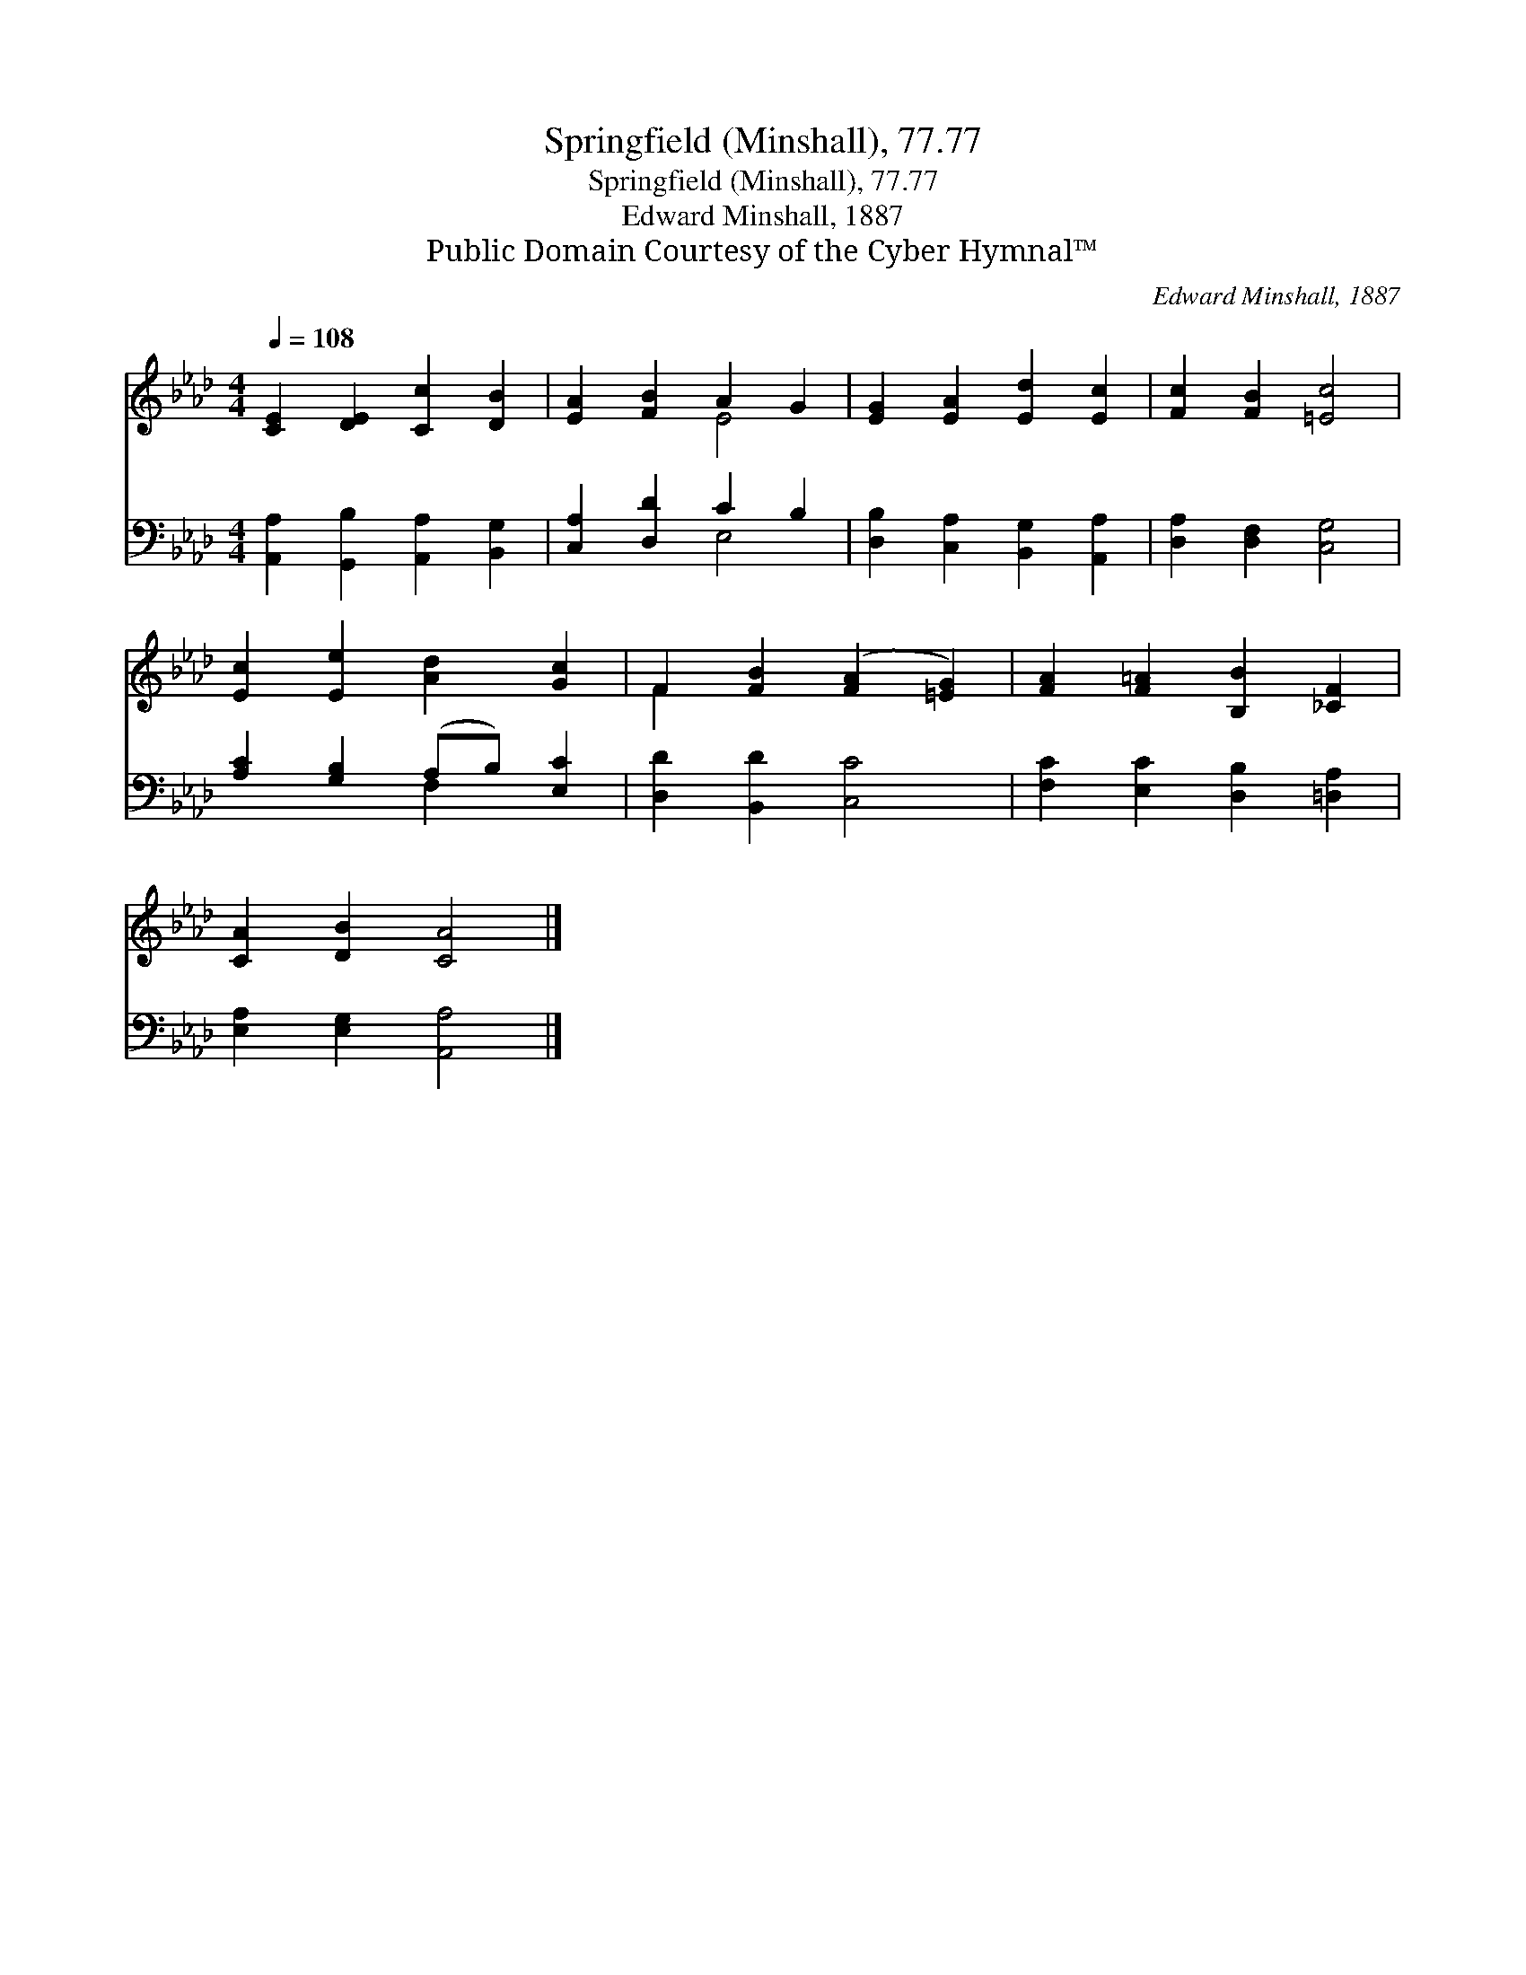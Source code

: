 X:1
T:Springfield (Minshall), 77.77
T:Springfield (Minshall), 77.77
T:Edward Minshall, 1887
T:Public Domain Courtesy of the Cyber Hymnal™
C:Edward Minshall, 1887
Z:Public Domain
Z:Courtesy of the Cyber Hymnal™
%%score ( 1 2 ) ( 3 4 )
L:1/8
Q:1/4=108
M:4/4
K:Ab
V:1 treble 
V:2 treble 
V:3 bass 
V:4 bass 
V:1
 [CE]2 [DE]2 [Cc]2 [DB]2 | [EA]2 [FB]2 A2 G2 | [EG]2 [EA]2 [Ed]2 [Ec]2 | [Fc]2 [FB]2 [=Ec]4 | %4
 [Ec]2 [Ee]2 [Ad]2 [Gc]2 | F2 [FB]2 ([FA]2 [=EG]2) | [FA]2 [F=A]2 [B,B]2 [_CF]2 | %7
 [CA]2 [DB]2 [CA]4 |] %8
V:2
 x8 | x4 E4 | x8 | x8 | x8 | F2 x6 | x8 | x8 |] %8
V:3
 [A,,A,]2 [G,,B,]2 [A,,A,]2 [B,,G,]2 | [C,A,]2 [D,D]2 C2 B,2 | [D,B,]2 [C,A,]2 [B,,G,]2 [A,,A,]2 | %3
 [D,A,]2 [D,F,]2 [C,G,]4 | [A,C]2 [G,B,]2 (A,B,) [E,C]2 | [D,D]2 [B,,D]2 [C,C]4 | %6
 [F,C]2 [E,C]2 [D,B,]2 [=D,A,]2 | [E,A,]2 [E,G,]2 [A,,A,]4 |] %8
V:4
 x8 | x4 E,4 | x8 | x8 | x4 F,2 x2 | x8 | x8 | x8 |] %8

